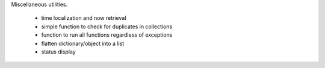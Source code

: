 Miscellaneous utilities.

    * time localization and now retrieval
    * simple function to check for duplicates in collections
    * function to run all functions regardless of exceptions
    * flatten dictionary/object into a list
    * status display

